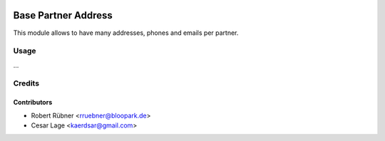 .. image:: https://img.shields.io/badge/licence-AGPL--3-blue.svg
   :target: http://www.gnu.org/licenses/agpl-3.0-standalone.html
   :alt: License: AGPL-3

====================
Base Partner Address
====================

This module allows to have many addresses, phones and emails per partner.

Usage
=====

...


Credits
=======

Contributors
------------

* Robert Rübner <rruebner@bloopark.de>
* Cesar Lage <kaerdsar@gmail.com>
